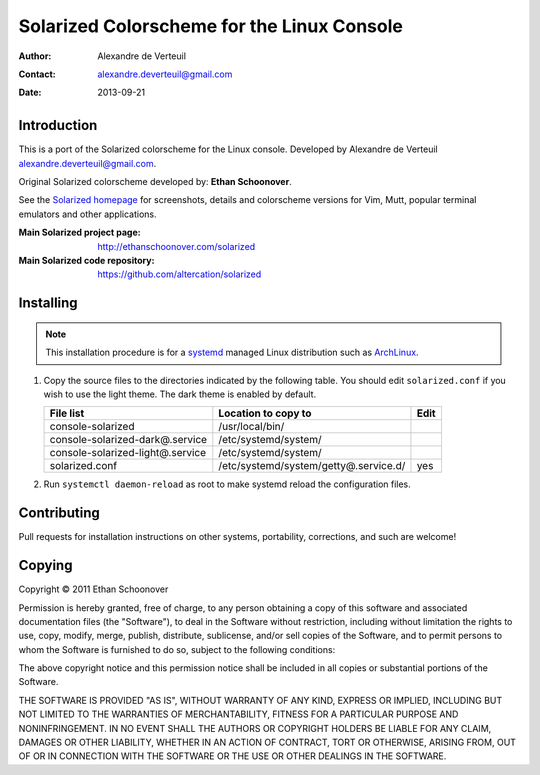 .. -*- coding: utf-8 -*-

===========================================
Solarized Colorscheme for the Linux Console
===========================================

:Author: Alexandre de Verteuil
:Contact: alexandre.deverteuil@gmail.com
:Date: 2013-09-21

Introduction
============

This is a port of the Solarized colorscheme for the
Linux console. Developed by Alexandre de Verteuil
alexandre.deverteuil@gmail.com.

Original Solarized colorscheme developed by: **Ethan Schoonover**.

See the `Solarized homepage`_ for screenshots, details and colorscheme
versions for Vim, Mutt, popular terminal emulators and other
applications.

.. _Solarized homepage: http://ethanschoonover.com/solarized

:Main Solarized project page: http://ethanschoonover.com/solarized
:Main Solarized code repository: https://github.com/altercation/solarized

Installing
==========

.. Note::

    This installation procedure is for a systemd_ managed Linux
    distribution such as ArchLinux_.

.. _systemd: http://en.wikipedia.org/wiki/Systemd
.. _ArchLinux: https://www.archlinux.org/

1. Copy the source files to the directories indicated by the following table.
   You should edit ``solarized.conf`` if you wish to use the light theme.
   The dark theme is enabled by default.

   ================================  =====================================  ====
   File list                         Location to copy to                    Edit
   ================================  =====================================  ====
   console-solarized                 /usr/local/bin/
   console-solarized-dark@.service   /etc/systemd/system/
   console-solarized-light@.service  /etc/systemd/system/
   solarized.conf                    /etc/systemd/system/getty@.service.d/  yes
   ================================  =====================================  ====

2. Run ``systemctl daemon-reload`` as root to make systemd reload the
   configuration files.

Contributing
============

Pull requests for installation instructions on other systems,
portability, corrections, and such are welcome!

Copying
=======

Copyright © 2011 Ethan Schoonover

Permission is hereby granted, free of charge, to any person obtaining
a copy of this software and associated documentation files (the
"Software"), to deal in the Software without restriction, including
without limitation the rights to use, copy, modify, merge, publish,
distribute, sublicense, and/or sell copies of the Software, and to
permit persons to whom the Software is furnished to do so, subject to
the following conditions:

The above copyright notice and this permission notice shall be included
in all copies or substantial portions of the Software.

THE SOFTWARE IS PROVIDED "AS IS", WITHOUT WARRANTY OF ANY
KIND, EXPRESS OR IMPLIED, INCLUDING BUT NOT LIMITED TO THE
WARRANTIES OF MERCHANTABILITY, FITNESS FOR A PARTICULAR PURPOSE AND
NONINFRINGEMENT. IN NO EVENT SHALL THE AUTHORS OR COPYRIGHT HOLDERS BE
LIABLE FOR ANY CLAIM, DAMAGES OR OTHER LIABILITY, WHETHER IN AN ACTION
OF CONTRACT, TORT OR OTHERWISE, ARISING FROM, OUT OF OR IN CONNECTION
WITH THE SOFTWARE OR THE USE OR OTHER DEALINGS IN THE SOFTWARE.
